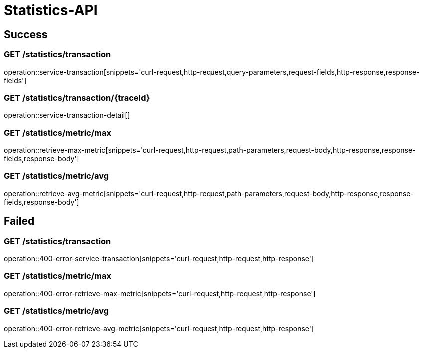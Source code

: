 [[Statstics-API]]
= Statistics-API

[[success]]
== Success

=== GET /statistics/transaction

operation::service-transaction[snippets='curl-request,http-request,query-parameters,request-fields,http-response,response-fields']

=== GET /statistics/transaction/{traceId}

operation::service-transaction-detail[]

=== GET /statistics/metric/max

operation::retrieve-max-metric[snippets='curl-request,http-request,path-parameters,request-body,http-response,response-fields,response-body']

=== GET /statistics/metric/avg

operation::retrieve-avg-metric[snippets='curl-request,http-request,path-parameters,request-body,http-response,response-fields,response-body']

[[failed]]
== Failed

=== GET /statistics/transaction

operation::400-error-service-transaction[snippets='curl-request,http-request,http-response']

=== GET /statistics/metric/max

operation::400-error-retrieve-max-metric[snippets='curl-request,http-request,http-response']

=== GET /statistics/metric/avg

operation::400-error-retrieve-avg-metric[snippets='curl-request,http-request,http-response']